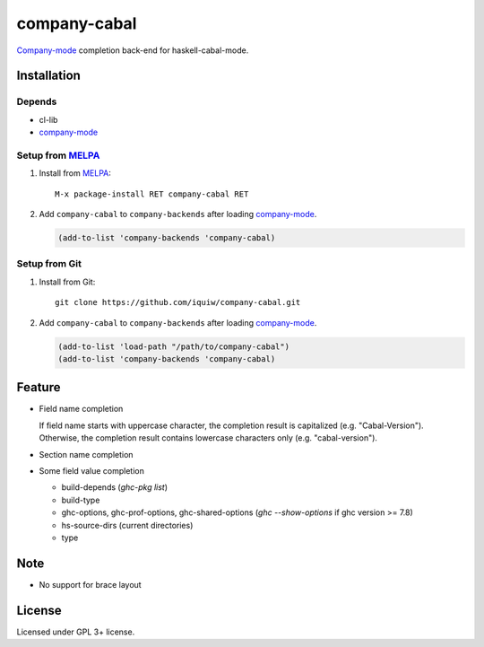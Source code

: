================================
 company-cabal |travis| |melpa|
================================

`Company-mode`_ completion back-end for haskell-cabal-mode.

Installation
============

Depends
-------
* cl-lib
* `company-mode`_

Setup from MELPA_
-----------------
1. Install from `MELPA`_::

     M-x package-install RET company-cabal RET


2. Add ``company-cabal`` to ``company-backends`` after loading `company-mode`_.

   .. code:: emacs-lisp

     (add-to-list 'company-backends 'company-cabal)


Setup from Git
--------------
1. Install from Git::

     git clone https://github.com/iquiw/company-cabal.git

2. Add ``company-cabal`` to ``company-backends`` after loading `company-mode`_.

   .. code:: emacs-lisp

     (add-to-list 'load-path "/path/to/company-cabal")
     (add-to-list 'company-backends 'company-cabal)


Feature
=======
* Field name completion

  | If field name starts with uppercase character, the completion result is capitalized (e.g. "Cabal-Version").
  | Otherwise, the completion result contains lowercase characters only (e.g. "cabal-version").

* Section name completion

* Some field value completion

  * build-depends (`ghc-pkg list`)
  * build-type
  * ghc-options, ghc-prof-options, ghc-shared-options
    (`ghc --show-options` if ghc version >= 7.8)
  * hs-source-dirs (current directories)
  * type


Note
====
* No support for brace layout


License
=======
Licensed under GPL 3+ license.

.. _company-mode: http://company-mode.github.io/
.. _MELPA: http://melpa.milkbox.net/
.. |travis| image:: https://api.travis-ci.org/iquiw/company-cabal.svg?branch=master
            :target: https://travis-ci.org/iquiw/company-cabal
.. |melpa| image:: http://melpa.org/packages/company-cabal-badge.svg
           :target: http://melpa.org/#/company-cabal
